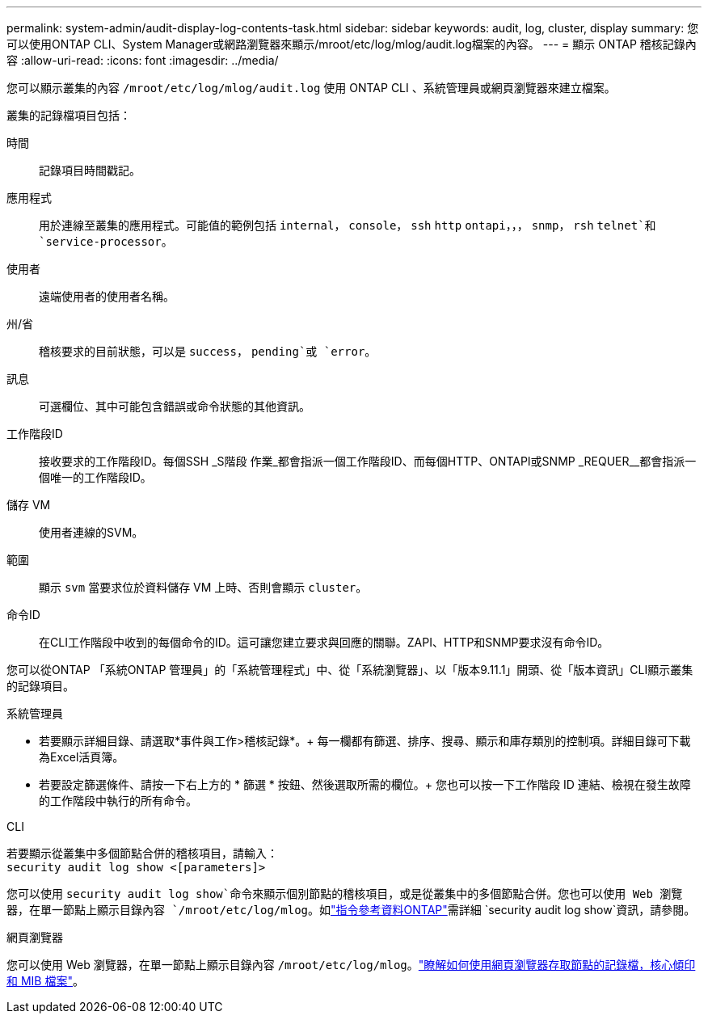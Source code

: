 ---
permalink: system-admin/audit-display-log-contents-task.html 
sidebar: sidebar 
keywords: audit, log, cluster, display 
summary: 您可以使用ONTAP CLI、System Manager或網路瀏覽器來顯示/mroot/etc/log/mlog/audit.log檔案的內容。 
---
= 顯示 ONTAP 稽核記錄內容
:allow-uri-read: 
:icons: font
:imagesdir: ../media/


[role="lead"]
您可以顯示叢集的內容 `/mroot/etc/log/mlog/audit.log` 使用 ONTAP CLI 、系統管理員或網頁瀏覽器來建立檔案。

叢集的記錄檔項目包括：

時間:: 記錄項目時間戳記。
應用程式:: 用於連線至叢集的應用程式。可能值的範例包括 `internal`， `console`， `ssh` `http` `ontapi`，，， `snmp`， `rsh` `telnet`和 `service-processor`。
使用者:: 遠端使用者的使用者名稱。
州/省:: 稽核要求的目前狀態，可以是 `success`， `pending`或 `error`。
訊息:: 可選欄位、其中可能包含錯誤或命令狀態的其他資訊。
工作階段ID:: 接收要求的工作階段ID。每個SSH _S階段 作業_都會指派一個工作階段ID、而每個HTTP、ONTAPI或SNMP _REQUER__都會指派一個唯一的工作階段ID。
儲存 VM:: 使用者連線的SVM。
範圍:: 顯示 `svm` 當要求位於資料儲存 VM 上時、否則會顯示 `cluster`。
命令ID:: 在CLI工作階段中收到的每個命令的ID。這可讓您建立要求與回應的關聯。ZAPI、HTTP和SNMP要求沒有命令ID。


您可以從ONTAP 「系統ONTAP 管理員」的「系統管理程式」中、從「系統瀏覽器」、以「版本9.11.1」開頭、從「版本資訊」CLI顯示叢集的記錄項目。

[role="tabbed-block"]
====
.系統管理員
--
* 若要顯示詳細目錄、請選取*事件與工作>稽核記錄*。+
每一欄都有篩選、排序、搜尋、顯示和庫存類別的控制項。詳細目錄可下載為Excel活頁簿。
* 若要設定篩選條件、請按一下右上方的 * 篩選 * 按鈕、然後選取所需的欄位。+
您也可以按一下工作階段 ID 連結、檢視在發生故障的工作階段中執行的所有命令。


--
.CLI
--
若要顯示從叢集中多個節點合併的稽核項目，請輸入： +
`security audit log show <[parameters]>`

您可以使用 `security audit log show`命令來顯示個別節點的稽核項目，或是從叢集中的多個節點合併。您也可以使用 Web 瀏覽器，在單一節點上顯示目錄內容 `/mroot/etc/log/mlog`。如link:https://docs.netapp.com/us-en/ontap-cli/security-audit-log-show.html["指令參考資料ONTAP"^]需詳細 `security audit log show`資訊，請參閱。

--
.網頁瀏覽器
--
您可以使用 Web 瀏覽器，在單一節點上顯示目錄內容 `/mroot/etc/log/mlog`。link:accessg-node-log-core-dump-mib-files-task.html["瞭解如何使用網頁瀏覽器存取節點的記錄檔，核心傾印和 MIB 檔案"]。

--
====